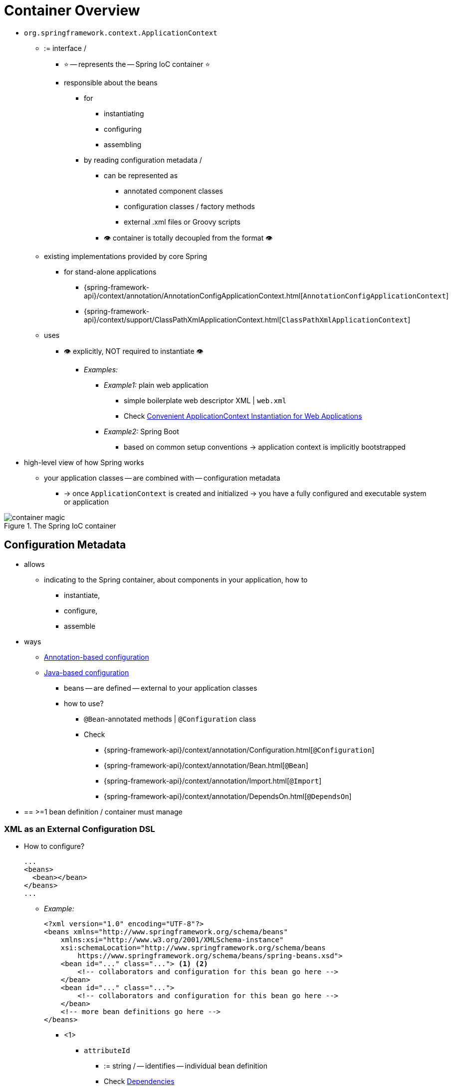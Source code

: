 [[beans-basics]]
= Container Overview

* `org.springframework.context.ApplicationContext`
  ** := interface /
    *** ⭐ -- represents the -- Spring IoC container ⭐
    *** responsible about the beans
      **** for
        ***** instantiating
        ***** configuring
        ***** assembling
      **** by reading configuration metadata /
        ***** can be represented as
          ****** annotated component classes
          ****** configuration classes / factory methods
          ****** external .xml files or Groovy scripts
        ***** 👁️ container is totally decoupled from the format 👁️
  ** existing implementations provided by core Spring
    *** for stand-alone applications
      **** {spring-framework-api}/context/annotation/AnnotationConfigApplicationContext.html[`AnnotationConfigApplicationContext`]
      **** {spring-framework-api}/context/support/ClassPathXmlApplicationContext.html[`ClassPathXmlApplicationContext`]
  ** uses
      *** 👁️ explicitly, NOT required to instantiate 👁️
        **** _Examples:_
          ***** _Example1:_ plain web application
            ****** simple boilerplate web descriptor XML | `web.xml`
            ****** Check xref:core/beans/context-introduction.adoc#context-create[Convenient ApplicationContext Instantiation for Web Applications]
          ***** _Example2:_ Spring Boot
            ****** based on common setup conventions -> application context is implicitly bootstrapped
* high-level view of how Spring works
  ** your application classes -- are combined with -- configuration metadata
    *** -> once `ApplicationContext` is created and initialized -> you have a fully configured and executable system or application

.The Spring IoC container
image::container-magic.png[]

[[beans-factory-metadata]]
== Configuration Metadata

* allows
  ** indicating to the Spring container, about components in your application, how to
    *** instantiate,
    *** configure,
    *** assemble
* ways
  ** xref:core/beans/annotation-config.adoc[Annotation-based configuration]
  ** xref:core/beans/java.adoc[Java-based configuration]
    *** beans -- are defined -- external to your application classes
    *** how to use?
      **** `@Bean`-annotated methods | `@Configuration` class
      **** Check
        ***** {spring-framework-api}/context/annotation/Configuration.html[`@Configuration`]
        ***** {spring-framework-api}/context/annotation/Bean.html[`@Bean`]
        ***** {spring-framework-api}/context/annotation/Import.html[`@Import`]
        ***** {spring-framework-api}/context/annotation/DependsOn.html[`@DependsOn`]
* == >=1 bean definition / container must manage

[[beans-factory-xml]]
=== XML as an External Configuration DSL

* How to configure?

    ...
    <beans>
      <bean></bean>
    </beans>
    ...

    ** _Example:_
+
[source,xml,indent=0,subs="verbatim,quotes"]
----
    <?xml version="1.0" encoding="UTF-8"?>
    <beans xmlns="http://www.springframework.org/schema/beans"
        xmlns:xsi="http://www.w3.org/2001/XMLSchema-instance"
        xsi:schemaLocation="http://www.springframework.org/schema/beans
            https://www.springframework.org/schema/beans/spring-beans.xsd">
        <bean id="..." class="..."> <1> <2>
            <!-- collaborators and configuration for this bean go here -->
        </bean>
        <bean id="..." class="...">
            <!-- collaborators and configuration for this bean go here -->
        </bean>
        <!-- more bean definitions go here -->
    </beans>
----

        *** <1>
            **** `attributeId`
                ***** := string / -- identifies -- individual bean definition
                ***** Check xref:core/beans/dependencies.adoc[Dependencies]
        *** <2>
            **** `class` attribute := fully qualified class name / -- define the -- type of the bean
* How to instantiate the container with this metadata?
    ** `ClassPathXmlApplicationContext(locationPathsToXMLResources)`
        *** `locationPathsToXMLResources` can be
            **** local file system
            **** Java `CLASSPATH`
        *** Example:
+
[tabs]
======
Java::
+
[source,java,indent=0,subs="verbatim,quotes",role="primary"]
----
    ApplicationContext context = new ClassPathXmlApplicationContext("services.xml", "daos.xml");
----
Kotlin::
+
[source,kotlin,indent=0,subs="verbatim,quotes",role="secondary"]
----
    val context = ClassPathXmlApplicationContext("services.xml", "daos.xml")
----
======

* Check Spring's `Resource` abstraction -- xref:core/resources.adoc[Resources] --
* _Example:_ dependency between collaborating objects -- via -- the elements `id` and `ref`
    ** Check xref:core/beans/dependencies.adoc[Dependencies]
    ** service layer objects `(services.xml)`
+
[source,xml,indent=0,subs="verbatim,quotes"]
----
    <?xml version="1.0" encoding="UTF-8"?>
    <beans xmlns="http://www.springframework.org/schema/beans"
        xmlns:xsi="http://www.w3.org/2001/XMLSchema-instance"
        xsi:schemaLocation="http://www.springframework.org/schema/beans
            https://www.springframework.org/schema/beans/spring-beans.xsd">
        <!-- services -->
        <bean id="petStore" class="org.springframework.samples.jpetstore.services.PetStoreServiceImpl">
            <!-- ref          -- refer to -- another bean  -->
            <property name="accountDao" ref="accountDao"/>
            <property name="itemDao" ref="itemDao"/>
            <!-- additional collaborators and configuration for this bean go here -->
        </bean>
        <!-- more bean definitions for services go here -->
    </beans>
----

    **  DAO (`daos.xml`)
+
[source,xml,indent=0,subs="verbatim,quotes"]
----
    <?xml version="1.0" encoding="UTF-8"?>
    <beans xmlns="http://www.springframework.org/schema/beans"
        xmlns:xsi="http://www.w3.org/2001/XMLSchema-instance"
        xsi:schemaLocation="http://www.springframework.org/schema/beans
            https://www.springframework.org/schema/beans/spring-beans.xsd">
        <!-- class          attribute / marks the types of DAOs-->
        <bean id="accountDao"
            class="org.springframework.samples.jpetstore.dao.jpa.JpaAccountDao">
            <!-- additional collaborators and configuration for this bean go here -->
        </bean>
        <bean id="itemDao" class="org.springframework.samples.jpetstore.dao.jpa.JpaItemDao">
            <!-- additional collaborators and configuration for this bean go here -->
        </bean>
        <!-- more bean definitions for data access objects go here -->
    </beans>
----

* each .xml
    ** == logical layer or module | your architecture

[[beans-factory-xml-import]]
=== Composing XML-based Configuration Metadata

* := bean definitions / span in >1 .xml
    ** == import a bean inside another bean
* syntax

    ...
    <beans>
      <import resource="relativePathToAnotherXMLFileOrFullyQualifiedResourceLocationsOrPlaceHolders">
    </beans>
    ...

    ** `relativePathToAnotherXMLFile` rules
        *** leading `/` are ignored
        *** "../" NOT recommended
            **** specially for `classpath` URLs -- _Example:_ `classpath:../services.xml` --
                ***** Reason: 🧠 runtime resolution chooses always by the nearest 🧠
            **** Reason: 🧠creates a dependency on a file / outside the current application 🧠
    ** `FullyQualifiedResourceLocations`
        *** _Example:_ "file:C:/config/services.xml" or "classpath:/config/services.xml"
        *** your application's configuration -- is coupled to -- specific absolution location
    ** `PlaceHolders`
        *** _Example:_ "${...}"
        *** -- are resolved against -- JVM  system properties at runtime
    ** imported files' content -- must be -- valid XML bean definitions
    ** _Example:_
+
[source,xml,indent=0,subs="verbatim,quotes"]
----
    <beans>
        <import resource="services.xml"/>
        <import resource="resources/messageSource.xml"/>
        <import resource="/resources/themeSource.xml"/>
        <bean id="bean1" class="..."/>
        <bean id="bean2" class="..."/>
    </beans>
----

* namespace
    ** TODO: What's it?
    ** provide
        *** the import directive
    ** available ones
        *** bean
        *** `context`
        *** `util`


[[beans-factory-groovy]]
=== The Groovy Bean Definition DSL

* Spring's Groovy Bean Definition DSL
    ** == ANOTHER way -- to express -- bean definitions
        *** == ANOTHER way for externalized configuration metadata
    ** KNOW as Grails framework
    ** 's configuration == ".groovy" file / structure
        *** == XML bean definitions / EVEN supports
            **** Spring's XML configuration namespaces
            **** importing XML bean definition files -- through an -- `importBeans` directive
*** _Example:_ of the structure
+
[source,groovy,indent=0,subs="verbatim,quotes"]
----
	beans {
		dataSource(BasicDataSource) {
			driverClassName = "org.hsqldb.jdbcDriver"
			url = "jdbc:hsqldb:mem:grailsDB"
			username = "sa"
			password = ""
			settings = [mynew:"setting"]
		}
		sessionFactory(SessionFactory) {
			dataSource = dataSource
		}
		myService(MyService) {
			nestedBean = { AnotherBean bean ->
				dataSource = dataSource
			}
		}
	}
----

[[beans-factory-client]]
== Using the Container

* `T getBean(String name, Class<T> requiredType)`
    ** := `ApplicationContext` 's method / retrieve instances of your beans
        *** 👁️application code should have NO calls to it 👁️
        *** _Example1:_ via Java and Kotlin
+
[tabs]
======
Java::
+
[source,java,indent=0,subs="verbatim,quotes",role="primary"]
----
    // create and configure beans
    ApplicationContext context = new ClassPathXmlApplicationContext("services.xml", "daos.xml");
    // retrieve configured instance
    PetStoreService service = context.getBean("petStore", PetStoreService.class);
    // use configured instance
    List<String> userList = service.getUsernameList();
----
Kotlin::
+
[source,kotlin,indent=0,subs="verbatim,quotes",role="secondary"]
----
    import org.springframework.beans.factory.getBean
    // create and configure beans
    val context = ClassPathXmlApplicationContext("services.xml", "daos.xml")
    // retrieve configured instance
    val service = context.getBean<PetStoreService>("petStore")
    // use configured instance
    var userList = service.getUsernameList()
----
======

        *** _Example2:_ via Groovy configuration
            **** bootstrapping looks similar
            **** available context implementation
                ***** Groovy-aware
+
[tabs]
======
Java::
+
[source,java,indent=0,subs="verbatim,quotes",role="primary"]
----
    ApplicationContext context = new GenericGroovyApplicationContext("services.groovy", "daos.groovy");
----
Kotlin::
+
[source,kotlin,indent=0,subs="verbatim,quotes",role="secondary"]
----
val context = GenericGroovyApplicationContext("services.groovy", "daos.groovy")
----
======

                ***** `GenericApplicationContext` + `XmlBeanDefinitionReader` (reader delegates)
+
[tabs]
======
Java::
+
[source,java,indent=0,subs="verbatim,quotes",role="primary"]
----
    GenericApplicationContext context = new GenericApplicationContext();
    new XmlBeanDefinitionReader(context).loadBeanDefinitions("services.xml", "daos.xml");
    context.refresh();
----
Kotlin::
+
[source,kotlin,indent=0,subs="verbatim,quotes",role="secondary"]
----
    val context = GenericApplicationContext()
    XmlBeanDefinitionReader(context).loadBeanDefinitions("services.xml", "daos.xml")
    context.refresh()
----
======

                ***** `GenericApplicationContext` + `GroovyBeanDefinitionReader`
+
[tabs]
======
Java::
+
[source,java,indent=0,subs="verbatim,quotes",role="primary"]
----
    GenericApplicationContext context = new GenericApplicationContext();
    new GroovyBeanDefinitionReader(context).loadBeanDefinitions("services.groovy", "daos.groovy");
    context.refresh();
----
Kotlin::
+
[source,kotlin,indent=0,subs="verbatim,quotes",role="secondary"]
----
    val context = GenericApplicationContext()
    GroovyBeanDefinitionReader(context).loadBeanDefinitions("services.groovy", "daos.groovy")
    context.refresh()
----
======
